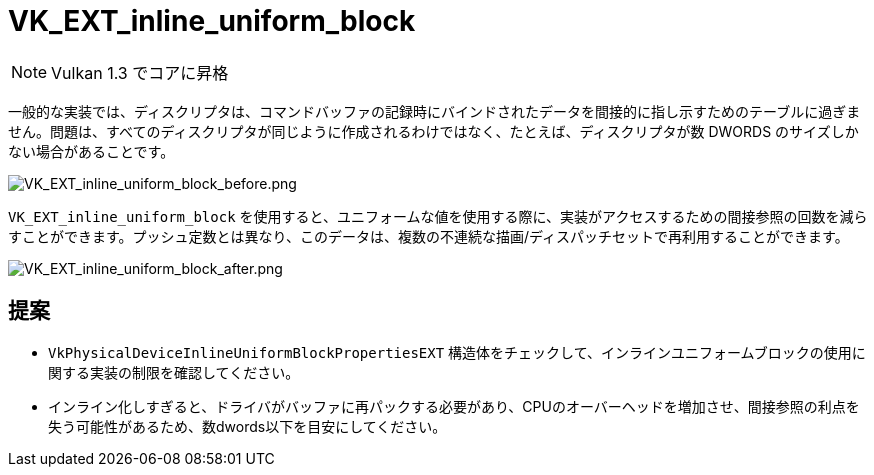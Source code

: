 // Copyright 2019-2022 The Khronos Group, Inc.
// SPDX-License-Identifier: CC-BY-4.0

ifndef::chapters[:chapters: ../]

[[VK_EXT_inline_uniform_block]]
= VK_EXT_inline_uniform_block

[NOTE]
====
Vulkan 1.3 でコアに昇格
====

一般的な実装では、ディスクリプタは、コマンドバッファの記録時にバインドされたデータを間接的に指し示すためのテーブルに過ぎません。問題は、すべてのディスクリプタが同じように作成されるわけではなく、たとえば、ディスクリプタが数 DWORDS のサイズしかない場合があることです。

image::../../../../chapters/images/extensions/VK_EXT_inline_uniform_block_before.png[VK_EXT_inline_uniform_block_before.png]

`VK_EXT_inline_uniform_block` を使用すると、ユニフォームな値を使用する際に、実装がアクセスするための間接参照の回数を減らすことができます。プッシュ定数とは異なり、このデータは、複数の不連続な描画/ディスパッチセットで再利用することができます。

image::../../../../chapters/images/extensions/VK_EXT_inline_uniform_block_after.png[VK_EXT_inline_uniform_block_after.png]

== 提案

  * `VkPhysicalDeviceInlineUniformBlockPropertiesEXT` 構造体をチェックして、インラインユニフォームブロックの使用に関する実装の制限を確認してください。
  * インライン化しすぎると、ドライバがバッファに再パックする必要があり、CPUのオーバーヘッドを増加させ、間接参照の利点を失う可能性があるため、数dwords以下を目安にしてください。
